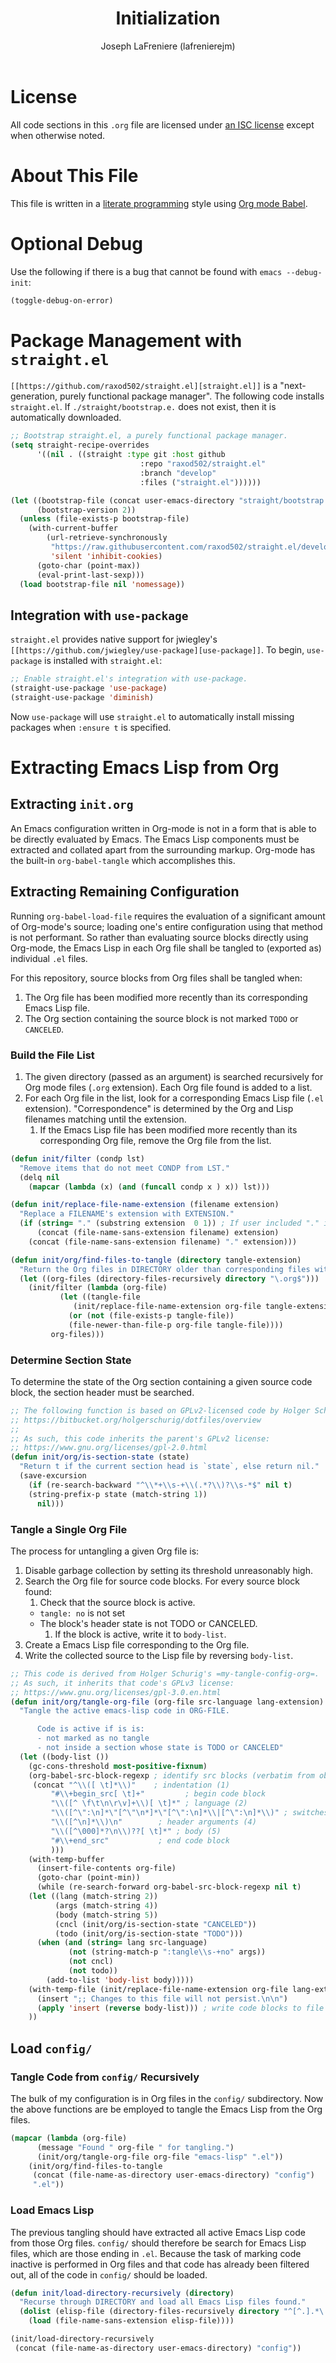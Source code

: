 #+TITLE: Initialization
#+AUTHOR: Joseph LaFreniere (lafrenierejm)
#+EMAIL: joseph@lafreniere.xyz
#+LaTeX_header: \usepackage[margin=1in]{geometry}

* License
  All code sections in this =.org= file are licensed under [[https://gitlab.com/lafrenierejm/dotfiles/blob/master/LICENSE][an ISC license]] except when otherwise noted.

* About This File
  This file is written in a [[https://en.wikipedia.org/wiki/Literate_programming][literate programming]] style using [[http://orgmode.org/worg/org-contrib/babel/][Org mode Babel]].

* Optional Debug
  Use the following if there is a bug that cannot be found with =emacs --debug-init=:

  #+BEGIN_SRC emacs-lisp :tangle no
(toggle-debug-on-error)
  #+END_SRC

* Package Management with =straight.el=
  =[[https://github.com/raxod502/straight.el][straight.el]]= is a "next-generation, purely functional package manager".
  The following code installs =straight.el=.
  If =./straight/bootstrap.e.= does not exist, then it is automatically downloaded.

  #+BEGIN_SRC emacs-lisp :tangle yes
;; Bootstrap straight.el, a purely functional package manager.
(setq straight-recipe-overrides
      '((nil . ((straight :type git :host github
                             :repo "raxod502/straight.el"
                             :branch "develop"
                             :files ("straight.el"))))))

(let ((bootstrap-file (concat user-emacs-directory "straight/bootstrap.el"))
      (bootstrap-version 2))
  (unless (file-exists-p bootstrap-file)
    (with-current-buffer
        (url-retrieve-synchronously
         "https://raw.githubusercontent.com/raxod502/straight.el/develop/install.el"
         'silent 'inhibit-cookies)
      (goto-char (point-max))
      (eval-print-last-sexp)))
  (load bootstrap-file nil 'nomessage))
  #+END_SRC

** Integration with =use-package=
   =straight.el= provides native support for jwiegley's =[[https://github.com/jwiegley/use-package][use-package]]=.
   To begin, =use-package= is installed with =straight.el=:
   #+BEGIN_SRC emacs-lisp :tangle yes
;; Enable straight.el's integration with use-package.
(straight-use-package 'use-package)
(straight-use-package 'diminish)
   #+END_SRC
   Now =use-package= will use =straight.el= to automatically install missing packages when =:ensure t= is specified.

* Extracting Emacs Lisp from Org
** Extracting =init.org=
   An Emacs configuration written in Org-mode is not in a form that is able to be directly evaluated by Emacs.
   The Emacs Lisp components must be extracted and collated apart from the surrounding markup.
   Org-mode has the built-in =org-babel-tangle= which accomplishes this.

** Extracting Remaining Configuration
   Running =org-babel-load-file= requires the evaluation of a significant amount of Org-mode's source;
   loading one's entire configuration using that method is not performant.
   So rather than evaluating source blocks directly using Org-mode, the Emacs Lisp in each Org file shall be tangled to (exported as) individual =.el= files.

   For this repository, source blocks from Org files shall be tangled when:

   1. The Org file has been modified more recently than its corresponding Emacs Lisp file.
   2. The Org section containing the source block is not marked =TODO= or =CANCELED=.

*** Build the File List
    1. The given directory (passed as an argument) is searched recursively for Org mode files (=.org= extension).
       Each Org file found is added to a list.
    2. For each Org file in the list, look for a corresponding Emacs Lisp file (=.el= extension).
       "Correspondence" is determined by the Org and Lisp filenames matching until the extension.
       1. If the Emacs Lisp file has been modified more recently than its corresponding Org file, remove the Org file from the list.

    #+BEGIN_SRC emacs-lisp :tangle yes
(defun init/filter (condp lst)
  "Remove items that do not meet CONDP from LST."
  (delq nil
	(mapcar (lambda (x) (and (funcall condp x ) x)) lst)))

(defun init/replace-file-name-extension (filename extension)
  "Replace a FILENAME's extension with EXTENSION."
  (if (string= "." (substring extension  0 1)) ; If user included "." in extension
      (concat (file-name-sans-extension filename) extension)
    (concat (file-name-sans-extension filename) "." extension)))

(defun init/org/find-files-to-tangle (directory tangle-extension)
  "Return the Org files in DIRECTORY older than corresponding files with TANGLE-EXTENSION."
  (let ((org-files (directory-files-recursively directory "\.org$")))
    (init/filter (lambda (org-file)
		   (let ((tangle-file
			  (init/replace-file-name-extension org-file tangle-extension)))
		     (or (not (file-exists-p tangle-file))
			 (file-newer-than-file-p org-file tangle-file))))
		 org-files)))
    #+END_SRC

*** Determine Section State
    To determine the state of the Org section containing a given source code block, the section header must be searched.

    #+BEGIN_SRC emacs-lisp :tangle yes
;; The following function is based on GPLv2-licensed code by Holger Schurig:
;; https://bitbucket.org/holgerschurig/dotfiles/overview
;;
;; As such, this code inherits the parent's GPLv2 license:
;; https://www.gnu.org/licenses/gpl-2.0.html
(defun init/org/is-section-state (state)
  "Return t if the current section head is `state`, else return nil."
  (save-excursion
    (if (re-search-backward "^\\*+\\s-+\\(.*?\\)?\\s-*$" nil t)
	(string-prefix-p state (match-string 1))
      nil)))
    #+END_SRC

*** Tangle a Single Org File
    The process for untangling a given Org file is:
    1. Disable garbage collection by setting its threshold unreasonably high.
    2. Search the Org file for source code blocks.  For every source block found:
       1. Check that the source block is active.
	  - =tangle: no= is not set
	  - The block's header state is not TODO or CANCELED.
       2. If the block is active, write it to =body-list=.
    3. Create a Emacs Lisp file corresponding to the Org file.
    4. Write the collected source to the Lisp file by reversing =body-list=.

    #+BEGIN_SRC emacs-lisp :tangle yes
;; This code is derived from Holger Schurig's =my-tangle-config-org=.
;; As such, it inherits that code's GPLv3 license:
;; https://www.gnu.org/licenses/gpl-3.0.en.html
(defun init/org/tangle-org-file (org-file src-language lang-extension)
  "Tangle the active emacs-lisp code in ORG-FILE.

      Code is active if is is:
      - not marked as no tangle
      - not inside a section whose state is TODO or CANCELED"
  (let ((body-list ())
	(gc-cons-threshold most-positive-fixnum)
	(org-babel-src-block-regexp ; identify src blocks (verbatim from ob-core.el)
	 (concat "^\\([ \t]*\\)"    ; indentation (1)
		 "#\\+begin_src[ \t]+"	       ; begin code block
		 "\\([^ \f\t\n\r\v]+\\)[ \t]*" ; language (2)
		 "\\([^\":\n]*\"[^\"\n*]*\"[^\":\n]*\\|[^\":\n]*\\)" ; switches (3)
		 "\\([^\n]*\\)\n"	     ; header arguments (4)
		 "\\([^\000]*?\n\\)??[ \t]*" ; body (5)
		 "#\\+end_src"		     ; end code block
		 )))
    (with-temp-buffer
      (insert-file-contents org-file)
      (goto-char (point-min))
      (while (re-search-forward org-babel-src-block-regexp nil t)
	(let ((lang (match-string 2))
	      (args (match-string 4))
	      (body (match-string 5))
	      (cncl (init/org/is-section-state "CANCELED"))
	      (todo (init/org/is-section-state "TODO")))
	  (when (and (string= lang src-language)
		     (not (string-match-p ":tangle\\s-+no" args))
		     (not cncl)
		     (not todo))
	    (add-to-list 'body-list body)))))
    (with-temp-file (init/replace-file-name-extension org-file lang-extension)
      (insert ";; Changes to this file will not persist.\n\n")
      (apply 'insert (reverse body-list))) ; write code blocks to file
    ))
    #+END_SRC

** Load =config/=
*** Tangle Code from =config/= Recursively
    The bulk of my configuration is in Org files in the =config/= subdirectory.
    Now the above functions are be employed to tangle the Emacs Lisp from the Org files.

    #+BEGIN_SRC emacs-lisp :tangle yes
(mapcar (lambda (org-file)
	  (message "Found " org-file " for tangling.")
	  (init/org/tangle-org-file org-file "emacs-lisp" ".el"))
	(init/org/find-files-to-tangle
	 (concat (file-name-as-directory user-emacs-directory) "config")
	 ".el"))
    #+END_SRC

*** Load Emacs Lisp
    The previous tangling should have extracted all active Emacs Lisp code from those Org files.
    =config/= should therefore be search for Emacs Lisp files, which are those ending in =.el=.
    Because the task of marking code inactive is performed in Org files and that code has already been filtered out, all of the code in =config/= should be loaded.

    #+BEGIN_SRC emacs-lisp :tangle yes
(defun init/load-directory-recursively (directory)
  "Recurse through DIRECTORY and load all Emacs Lisp files found."
  (dolist (elisp-file (directory-files-recursively directory "^[^.].*\.el$"))
    (load (file-name-sans-extension elisp-file))))

(init/load-directory-recursively
 (concat (file-name-as-directory user-emacs-directory) "config"))
    #+END_SRC
